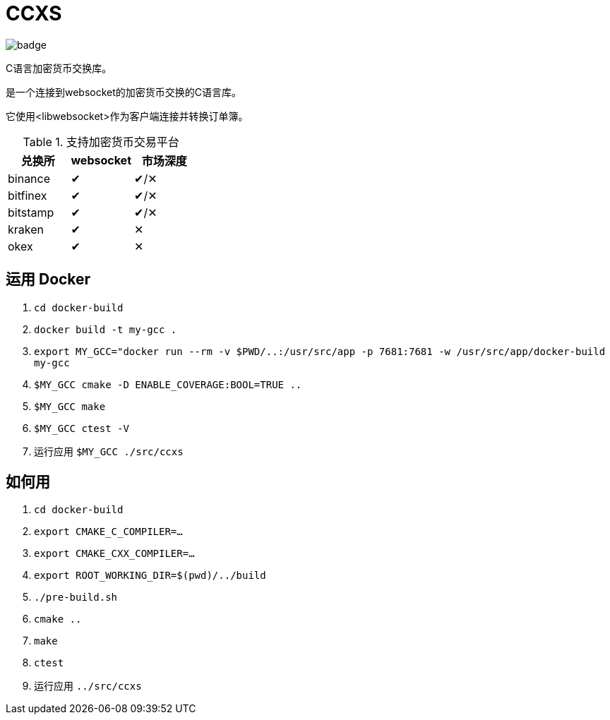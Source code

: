 = CCXS

image::https://github.com/two-bit-xor/ccxs/workflows/build/badge.svg[]

C语言加密货币交换库。

是一个连接到websocket的加密货币交换的C语言库。

它使用<libwebsocket>作为客户端连接并转换订单簿。

.支持加密货币交易平台
|===
|兑换所 |websocket | 市场深度

|binance
|&#x2714;
|&#x2714;/&#x2715;

|bitfinex
|&#x2714;
|&#x2714;/&#x2715;

|bitstamp
|&#x2714;
|&#x2714;/&#x2715;

|kraken
|&#x2714;
|&#x2715;

|okex
|&#x2714;
|&#x2715;

|===

== 运用 Docker
. `cd docker-build`
. `docker build -t my-gcc .`
. `export MY_GCC="docker run --rm -v $PWD/..:/usr/src/app -p 7681:7681 -w /usr/src/app/docker-build my-gcc`
. `$MY_GCC cmake -D ENABLE_COVERAGE:BOOL=TRUE ..`
. `$MY_GCC make`
. `$MY_GCC ctest -V`
. 运行应用 `$MY_GCC ./src/ccxs`

== 如何用
. `cd docker-build`
. `export CMAKE_C_COMPILER=...`
. `export CMAKE_CXX_COMPILER=...`
. `export ROOT_WORKING_DIR=$(pwd)/../build`
. `./pre-build.sh`
. `cmake ..`
. `make`
. `ctest`
. 运行应用 `../src/ccxs`
